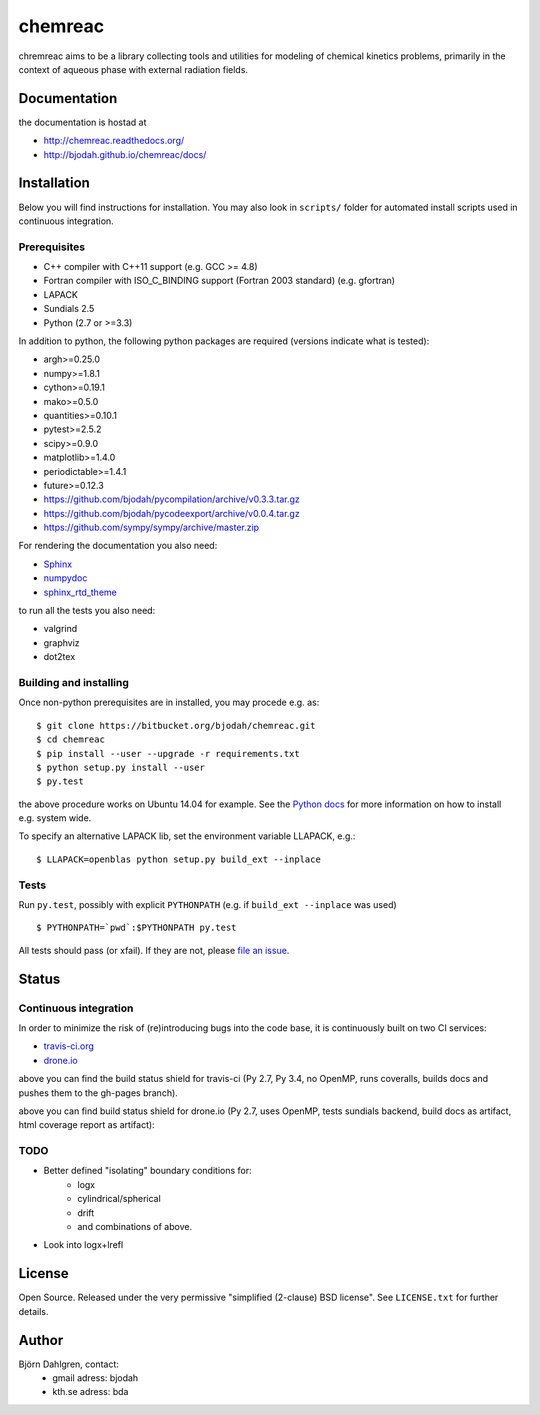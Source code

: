 ========
chemreac
========

.. image:: https://travis-ci.org/bjodah/chemreac.png?branch=master
   :target: https://travis-ci.org/bjodah/chemreac
   :alt: Build status
.. image:: https://readthedocs.org/projects/chemreac/badge/?version=latest
   :target: http://chemreac.readthedocs.org/
   :alt: Documentation Status
.. image:: https://coveralls.io/repos/bjodah/chemreac/badge.png?branch=master
   :target: https://coveralls.io/r/bjodah/chemreac?branch=master
   :alt: Test coverage

chremreac aims to be a library collecting tools and utilities for
modeling of chemical kinetics problems, primarily in the context of
aqueous phase with external radiation fields. 

Documentation
=============

the documentation is hostad at

- http://chemreac.readthedocs.org/
- http://bjodah.github.io/chemreac/docs/

Installation
============
.. install-start

Below you will find instructions for installation. You may also
look in ``scripts/`` folder for automated install scripts used
in continuous integration.

Prerequisites
-------------

- C++ compiler with C++11 support (e.g. GCC >= 4.8)
- Fortran compiler with ISO_C_BINDING support (Fortran 2003 standard) (e.g. gfortran)
- LAPACK
- Sundials 2.5
- Python (2.7 or >=3.3)
    
In addition to python, the following python packages are required
(versions indicate what is tested):

- argh>=0.25.0
- numpy>=1.8.1
- cython>=0.19.1
- mako>=0.5.0
- quantities>=0.10.1
- pytest>=2.5.2
- scipy>=0.9.0
- matplotlib>=1.4.0
- periodictable>=1.4.1
- future>=0.12.3
- https://github.com/bjodah/pycompilation/archive/v0.3.3.tar.gz
- https://github.com/bjodah/pycodeexport/archive/v0.0.4.tar.gz
- https://github.com/sympy/sympy/archive/master.zip

For rendering the documentation you also need:

- `Sphinx <http://sphinx-doc.org/>`_
- `numpydoc <https://pypi.python.org/pypi/numpydoc>`_
- `sphinx_rtd_theme <https://pypi.python.org/pypi/sphinx_rtd_theme>`_

to run all the tests you also need:

- valgrind
- graphviz
- dot2tex

Building and installing
-----------------------
Once non-python prerequisites are in installed, you may procede e.g. as:

::

    $ git clone https://bitbucket.org/bjodah/chemreac.git
    $ cd chemreac
    $ pip install --user --upgrade -r requirements.txt
    $ python setup.py install --user
    $ py.test


the above procedure works on Ubuntu 14.04 for example. See the `Python docs <https://docs.python.org/2/install/index.html#install-index>`_ for more information on how to install e.g. system wide.

To specify an alternative LAPACK lib, set the environment variable LLAPACK, e.g.:

::

    $ LLAPACK=openblas python setup.py build_ext --inplace


Tests
-----
Run ``py.test``, possibly with explicit ``PYTHONPATH`` (e.g. if ``build_ext --inplace`` was used)

::

    $ PYTHONPATH=`pwd`:$PYTHONPATH py.test

All tests should pass (or xfail). If they are not, please `file an issue <https://github.com/bjodah/chemreac/issues>`_.

.. install-end

Status
======


Continuous integration
----------------------
.. ci-start

In order to minimize the risk of (re)introducing bugs into the code
base, it is continuously built on two CI services:

- `travis-ci.org <https://travis-ci.org/bjodah/chemreac>`_
- `drone.io <https://drone.io/github.com/bjodah/chemreac>`_

.. image:: https://travis-ci.org/bjodah/chemreac.png?branch=master
   :target: https://travis-ci.org/bjodah/chemreac

above you can find the build status shield for travis-ci (Py 2.7, Py
3.4, no OpenMP, runs coveralls, builds docs and pushes them to the
gh-pages branch).


.. image:: https://drone.io/github.com/bjodah/chemreac/status.png
   :target: https://drone.io/github.com/bjodah/chemreac/latest

above you can find build status shield for drone.io (Py 2.7, uses OpenMP, tests sundials backend, build docs as artifact, html coverage report as artifact):


.. ci-end

TODO
----
- Better defined "isolating" boundary conditions for:
    - logx
    - cylindrical/spherical
    - drift
    - and combinations of above.
- Look into logx+lrefl

License
=======
Open Source. Released under the very permissive "simplified
(2-clause) BSD license". See ``LICENSE.txt`` for further details.

Author
======
Björn Dahlgren, contact:
 - gmail adress: bjodah
 - kth.se adress: bda
